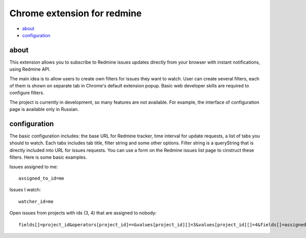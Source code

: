 ============================
Chrome extension for redmine
============================

- about_

- configuration_

.. _about:

-----
about
-----

This extension allows you to subscribe to Redmine issues updates directly from your
browser with instant notifications, using Redmine API.

The main idea is to allow users to create own filters for issues they want to watch.
User can create several filters, each of them is shown on separate tab in Chrome's
default extension popup. Basic web developer skills are required to configure filters.

The project is currently in development, so many features are not available. For example,
the interface of configuration page is available only in Russian.

.. _configuration:

-------------
configuration
-------------

The basic configuration includes: the base URL for Redmine tracker, time interval for 
update requests, a list of tabs you should to watch. Each tabs includes tab title,  
filter string and some other options. Filter string is a queryString that is directly 
included into URL for issues requests. You can use a form on the Redmine issues list 
page to cinstruct these filters. Here is some basic examples.

Issues assigned to me::

    assigned_to_id=me

Issues I watch::

    watcher_id=me

Open issues from projects with ids (3, 4) that are assigned to nobody::

    fields[]=project_id&operators[project_id]==&values[project_id][]=3&values[project_id][]=4&fields[]=assigned_to_id&operators[assigned_to_id]=!*&values[assigned_to_id][]=!*&fields[]=status_id&operators[status_id]=o&values[status_id][]=o


